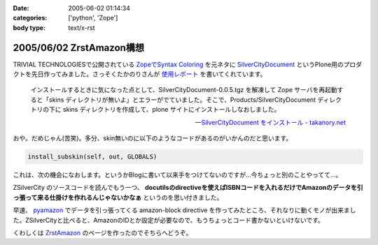 :date: 2005-06-02 01:14:34
:categories: ['python', 'Zope']
:body type: text/x-rst

=========================
2005/06/02 ZrstAmazon構想
=========================

TRIVIAL TECHNOLOGIESで公開されている `ZopeでSyntax Coloring`_ を元ネタに SilverCityDocument_ というPlone用のプロダクトを先日作ってみました。さっそくたかのりさんが `使用レポート`_ を書いてくれています。

.. highlights::

  インストールするときに気になった点として、SilverCityDocument-0.0.5.tgz を解凍して Zope サーバを再起動すると「skins ディレクトリが無いよ」とエラーがでていました。そこで、Products/SilverCityDocument ディレクトリの下に skins ディレクトリを作成して、plone サイトにインストールしなおしました。

  -- `SilverCityDocument をインストール - takanory.net`_

おや。だめじゃん(苦笑)。多分、skin無いのに以下のようなコードがあるのがいかんのだと思います。

.. code-block:: python

    install_subskin(self, out, GLOBALS)

これは、次の機会になおします。というかBlogに書いて以来手をつけてないのですが...今ちょっと別のことやってて...。


.. _`ZopeでSyntax Coloring`: http://coreblog.org/ats/640
.. _SilverCityDocument: http://www.freia.jp/taka/memo/plone/silvercitydocument/
.. _`使用レポート`: http://takanory.net/takalog/219
.. _`SilverCityDocument をインストール - takanory.net`: http://takanory.net/takalog/219



.. :extend type: text/x-rst
.. :extend:

ZSilverCity のソースコードを読んでもう一つ、 **docutilsのdirectiveを使えばISBNコードを入れるだけでAmazonのデータを引っ張って来る仕掛けを作れるんじゃないかなぁ** というのを思い付きました。

早速、 pyamazon_ でデータを引っ張ってくる amazon-block directive を作ってみたところ、それなりに動くモノが出来ました。ZSilverCityと比べると、AmazonのIDとか設定が必要なので、もうちょっとコード書かないといけないです。

くわしくは ZrstAmazon_ のページを作ったのでそちらへどうぞ。


.. _pyamazon: http://www.josephson.org/projects/pyamazon/
.. _ZrstAmazon: http://www.freia.jp/taka/memo/zope/zrstamazon/




.. :trackbacks:
.. :trackback id: 2006-09-24.8441435501
.. :title: ZrstAmazon4公開します
.. :blog name: SiteBites Blog
.. :url: http://sitebites.homeip.net/blog/147
.. :date: 2006-09-24 23:40:44
.. :body:
.. 清水川さんがつくられた ZrstAmazon の改変版を公開します。
.. 概要 pyAmazon に依存していたのを pyAWS
.. ベースで手を入れた自前モジュールに変更。Amazon E-Commerce
.. Service(ECS)のAPI Version 2006-09-13
.. に準拠(しているはず)。もっとも、pyAmazonベースのオリジナルでも古いAPIで動作はしているみたいです。
.. オプションに次が指定可能: :image: 清水川さんがつくられた
.. ZrstAmazon の改変版を公開します。 概要 pyAmazon
.. に依存していたのを pyAWS
.. ベースで手を入れた自前モジュールに変更。Amazon E-Commerce
.. Service(ECS)のAPI Version 2006-09-13
.. に準拠(しているはず)。もっとも、pyAmazonベースのオリジナルでも古いAPIで動作はしているみたいです。
.. オプションに次が指定可能: :image:
.. 

